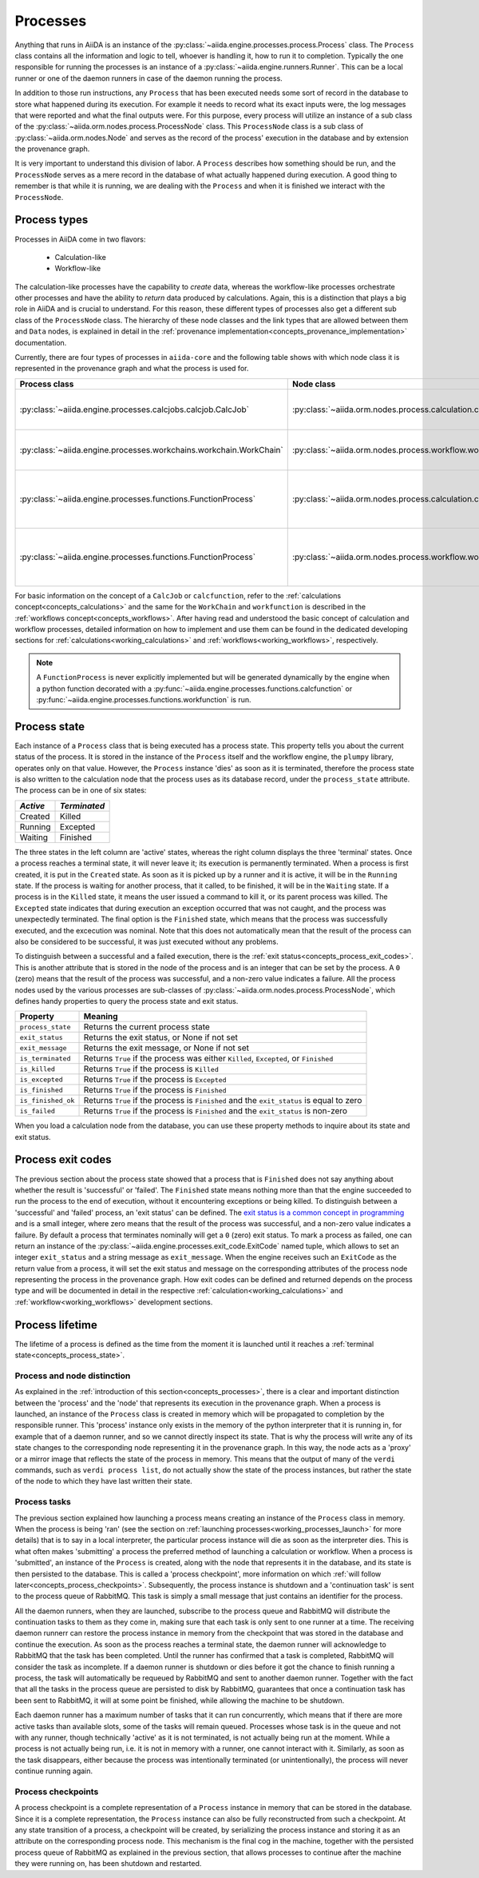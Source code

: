 .. _concepts_processes:

*********
Processes
*********

Anything that runs in AiiDA is an instance of the :py:class:`~aiida.engine.processes.process.Process` class.
The ``Process`` class contains all the information and logic to tell, whoever is handling it, how to run it to completion.
Typically the one responsible for running the processes is an instance of a :py:class:`~aiida.engine.runners.Runner`.
This can be a local runner or one of the daemon runners in case of the daemon running the process.

In addition to those run instructions, any ``Process`` that has been executed needs some sort of record in the database to store what happened during its execution.
For example it needs to record what its exact inputs were, the log messages that were reported and what the final outputs were.
For this purpose, every process will utilize an instance of a sub class of the :py:class:`~aiida.orm.nodes.process.ProcessNode` class.
This ``ProcessNode`` class is a sub class of :py:class:`~aiida.orm.nodes.Node` and serves as the record of the process' execution in the database and by extension the provenance graph.

It is very important to understand this division of labor.
A ``Process`` describes how something should be run, and the ``ProcessNode`` serves as a mere record in the database of what actually happened during execution.
A good thing to remember is that while it is running, we are dealing with the ``Process`` and when it is finished we interact with the ``ProcessNode``.

.. _concepts_process_types:

Process types
=============

Processes in AiiDA come in two flavors:

 * Calculation-like
 * Workflow-like

The calculation-like processes have the capability to *create* data, whereas the workflow-like processes orchestrate other processes and have the ability to *return* data produced by calculations.
Again, this is a distinction that plays a big role in AiiDA and is crucial to understand.
For this reason, these different types of processes also get a different sub class of the ``ProcessNode`` class.
The hierarchy of these node classes and the link types that are allowed between them and ``Data`` nodes, is explained in detail in the :ref:`provenance implementation<concepts_provenance_implementation>` documentation.

Currently, there are four types of processes in ``aiida-core`` and the following table shows with which node class it is represented in the provenance graph and what the process is used for.

===================================================================   ==============================================================================  ===============================================================
Process class                                                         Node class                                                                      Used for
===================================================================   ==============================================================================  ===============================================================
:py:class:`~aiida.engine.processes.calcjobs.calcjob.CalcJob`          :py:class:`~aiida.orm.nodes.process.calculation.calcjob.CalcJobNode`            Calculations performed by external codes
:py:class:`~aiida.engine.processes.workchains.workchain.WorkChain`    :py:class:`~aiida.orm.nodes.process.workflow.workchain.WorkChainNode`           Workflows that run multiple calculations
:py:class:`~aiida.engine.processes.functions.FunctionProcess`         :py:class:`~aiida.orm.nodes.process.calculation.calcfunction.CalcFunctionNode`  Python functions decorated with the ``@calcfunction`` decorator
:py:class:`~aiida.engine.processes.functions.FunctionProcess`         :py:class:`~aiida.orm.nodes.process.workflow.workfunction.WorkFunctionNode`     Python functions decorated with the ``@workfunction`` decorator
===================================================================   ==============================================================================  ===============================================================

For basic information on the concept of a ``CalcJob`` or ``calcfunction``, refer to the :ref:`calculations concept<concepts_calculations>` and the same for the ``WorkChain`` and ``workfunction`` is described in the :ref:`workflows concept<concepts_workflows>`.
After having read and understood the basic concept of calculation and workflow processes, detailed information on how to implement and use them can be found in the dedicated developing sections for :ref:`calculations<working_calculations>` and :ref:`workflows<working_workflows>`, respectively.

.. note:: A ``FunctionProcess`` is never explicitly implemented but will be generated dynamically by the engine when a python function decorated with a :py:func:`~aiida.engine.processes.functions.calcfunction` or :py:func:`~aiida.engine.processes.functions.workfunction` is run.


.. _concepts_process_state:

Process state
=============
Each instance of a ``Process`` class that is being executed has a process state.
This property tells you about the current status of the process.
It is stored in the instance of the ``Process`` itself and the workflow engine, the ``plumpy`` library, operates only on that value.
However, the ``Process`` instance 'dies' as soon as it is terminated, therefore the process state is also written to the calculation node that the process uses as its database record, under the ``process_state`` attribute.
The process can be in one of six states:

========  ============
*Active*  *Terminated*
========  ============
Created   Killed
Running   Excepted
Waiting   Finished
========  ============

The three states in the left column are 'active' states, whereas the right column displays the three 'terminal' states.
Once a process reaches a terminal state, it will never leave it; its execution is permanently terminated.
When a process is first created, it is put in the ``Created`` state.
As soon as it is picked up by a runner and it is active, it will be in the ``Running`` state.
If the process is waiting for another process, that it called, to be finished, it will be in the ``Waiting`` state.
If a process is in the ``Killed`` state, it means the user issued a command to kill it, or its parent process was killed.
The ``Excepted`` state indicates that during execution an exception occurred that was not caught, and the process was unexpectedly terminated.
The final option is the ``Finished`` state, which means that the process was successfully executed, and the excecution was nominal.
Note that this does not automatically mean that the result of the process can also be considered to be successful, it was just executed without any problems.

To distinguish between a successful and a failed execution, there is the :ref:`exit status<concepts_process_exit_codes>`.
This is another attribute that is stored in the node of the process and is an integer that can be set by the process.
A ``0`` (zero) means that the result of the process was successful, and a non-zero value indicates a failure.
All the process nodes used by the various processes are sub-classes of :py:class:`~aiida.orm.nodes.process.ProcessNode`,
which defines handy properties to query the process state and exit status.

===================   ============================================================================================
Property              Meaning
===================   ============================================================================================
``process_state``     Returns the current process state
``exit_status``       Returns the exit status, or None if not set
``exit_message``      Returns the exit message, or None if not set
``is_terminated``     Returns ``True`` if the process was either ``Killed``, ``Excepted``, or ``Finished``
``is_killed``         Returns ``True`` if the process is ``Killed``
``is_excepted``       Returns ``True`` if the process is ``Excepted``
``is_finished``       Returns ``True`` if the process is ``Finished``
``is_finished_ok``    Returns ``True`` if the process is ``Finished`` and the ``exit_status`` is equal to zero
``is_failed``         Returns ``True`` if the process is ``Finished`` and the ``exit_status`` is non-zero
===================   ============================================================================================

When you load a calculation node from the database, you can use these property methods to inquire about its state and exit status.


.. _concepts_process_exit_codes:

Process exit codes
==================
The previous section about the process state showed that a process that is ``Finished`` does not say anything about whether the result is 'successful' or 'failed'.
The ``Finished`` state means nothing more than that the engine succeeded to run the process to the end of execution, without it encountering exceptions or being killed.
To distinguish between a 'successful' and 'failed' process, an 'exit status' can be defined.
The `exit status is a common concept in programming <https://en.wikipedia.org/wiki/Exit_status>`_ and is a small integer, where zero means that the result of the process was successful, and a non-zero value indicates a failure.
By default a process that terminates nominally will get a ``0`` (zero) exit status.
To mark a process as failed, one can return an instance of the :py:class:`~aiida.engine.processes.exit_code.ExitCode` named tuple, which allows to set an integer ``exit_status`` and a string message as ``exit_message``.
When the engine receives such an ``ExitCode`` as the return value from a process, it will set the exit status and message on the corresponding attributes of the process node representing the process in the provenance graph.
How exit codes can be defined and returned depends on the process type and will be documented in detail in the respective :ref:`calculation<working_calculations>` and :ref:`workflow<working_workflows>` development sections.


.. _concepts_process_lifetime:

Process lifetime
================

The lifetime of a process is defined as the time from the moment it is launched until it reaches a :ref:`terminal state<concepts_process_state>`.

.. _concepts_process_node_distinction:

Process and node distinction
----------------------------
As explained in the :ref:`introduction of this section<concepts_processes>`, there is a clear and important distinction between the 'process' and the 'node' that represents its execution in the provenance graph.
When a process is launched, an instance of the ``Process`` class is created in memory which will be propagated to completion by the responsible runner.
This 'process' instance only exists in the memory of the python interpreter that it is running in, for example that of a daemon runner, and so we cannot directly inspect its state.
That is why the process will write any of its state changes to the corresponding node representing it in the provenance graph.
In this way, the node acts as a 'proxy' or a mirror image that reflects the state of the process in memory.
This means that the output of many of the ``verdi`` commands, such as ``verdi process list``, do not actually show the state of the process instances, but rather the state of the node to which they have last written their state.

Process tasks
-------------
The previous section explained how launching a process means creating an instance of the ``Process`` class in memory.
When the process is being 'ran' (see the section on :ref:`launching processes<working_processes_launch>` for more details) that is to say in a local interpreter,
the particular process instance will die as soon as the interpreter dies.
This is what often makes 'submitting' a process the preferred method of launching a calculation or workflow.
When a process is 'submitted', an instance of the ``Process`` is created, along with the node that represents it in the database, and its state is then persisted to the database.
This is called a 'process checkpoint', more information on which :ref:`will follow later<concepts_process_checkpoints>`.
Subsequently, the process instance is shutdown and a 'continuation task' is sent to the process queue of RabbitMQ.
This task is simply a small message that just contains an identifier for the process.

All the daemon runners, when they are launched, subscribe to the process queue and RabbitMQ will distribute the continuation tasks to them as they come in, making sure that each task is only sent to one runner at a time.
The receiving daemon runnerr can restore the process instance in memory from the checkpoint that was stored in the database and continue the execution.
As soon as the process reaches a terminal state, the daemon runner will acknowledge to RabbitMQ that the task has been completed.
Until the runner has confirmed that a task is completed, RabbitMQ will consider the task as incomplete.
If a daemon runner is shutdown or dies before it got the chance to finish running a process, the task will automatically be requeued by RabbitMQ and sent to another daemon runner.
Together with the fact that all the tasks in the process queue are persisted to disk by RabbitMQ, guarantees that once a continuation task has been sent to RabbitMQ,
it will at some point be finished, while allowing the machine to be shutdown.

Each daemon runner has a maximum number of tasks that it can run concurrently, which means that if there are more active tasks than available slots, some of the tasks will remain queued.
Processes whose task is in the queue and not with any runner, though technically 'active' as it is not terminated, is not actually being run at the moment.
While a process is not actually being run, i.e. it is not in memory with a runner, one cannot interact with it.
Similarly, as soon as the task disappears, either because the process was intentionally terminated (or unintentionally), the process will never continue running again.


.. _concepts_process_checkpoints:

Process checkpoints
-------------------
A process checkpoint is a complete representation of a ``Process`` instance in memory that can be stored in the database.
Since it is a complete representation, the ``Process`` instance can also be fully reconstructed from such a checkpoint.
At any state transition of a process, a checkpoint will be created, by serializing the process instance and storing it as an attribute on the corresponding process node.
This mechanism is the final cog in the machine, together with the persisted process queue of RabbitMQ as explained in the previous section, that allows processes to continue after the machine they were running on, has been shutdown and restarted.
